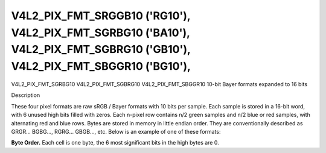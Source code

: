 .. -*- coding: utf-8; mode: rst -*-

.. _V4L2-PIX-FMT-SRGGB10:
.. _v4l2-pix-fmt-sbggr10:
.. _v4l2-pix-fmt-sgbrg10:
.. _v4l2-pix-fmt-sgrbg10:

***************************************************************************************************************************
V4L2_PIX_FMT_SRGGB10 ('RG10'), V4L2_PIX_FMT_SGRBG10 ('BA10'), V4L2_PIX_FMT_SGBRG10 ('GB10'), V4L2_PIX_FMT_SBGGR10 ('BG10'),
***************************************************************************************************************************


V4L2_PIX_FMT_SGRBG10
V4L2_PIX_FMT_SGBRG10
V4L2_PIX_FMT_SBGGR10
10-bit Bayer formats expanded to 16 bits


Description

These four pixel formats are raw sRGB / Bayer formats with 10 bits per
sample. Each sample is stored in a 16-bit word, with 6 unused
high bits filled with zeros. Each n-pixel row contains n/2 green samples and
n/2 blue or red samples, with alternating red and blue rows. Bytes are
stored in memory in little endian order. They are conventionally described
as GRGR... BGBG..., RGRG... GBGB..., etc. Below is an example of one of
these formats:

**Byte Order.**
Each cell is one byte, the 6 most significant bits in the high bytes
are 0.




.. flat-table::
    :header-rows:  0
    :stub-columns: 0

    * - start + 0:
      - B\ :sub:`00low`
      - B\ :sub:`00high`
      - G\ :sub:`01low`
      - G\ :sub:`01high`
      - B\ :sub:`02low`
      - B\ :sub:`02high`
      - G\ :sub:`03low`
      - G\ :sub:`03high`
    * - start + 8:
      - G\ :sub:`10low`
      - G\ :sub:`10high`
      - R\ :sub:`11low`
      - R\ :sub:`11high`
      - G\ :sub:`12low`
      - G\ :sub:`12high`
      - R\ :sub:`13low`
      - R\ :sub:`13high`
    * - start + 16:
      - B\ :sub:`20low`
      - B\ :sub:`20high`
      - G\ :sub:`21low`
      - G\ :sub:`21high`
      - B\ :sub:`22low`
      - B\ :sub:`22high`
      - G\ :sub:`23low`
      - G\ :sub:`23high`
    * - start + 24:
      - G\ :sub:`30low`
      - G\ :sub:`30high`
      - R\ :sub:`31low`
      - R\ :sub:`31high`
      - G\ :sub:`32low`
      - G\ :sub:`32high`
      - R\ :sub:`33low`
      - R\ :sub:`33high`
